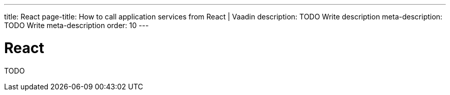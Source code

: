 ---
title: React
page-title: How to call application services from React | Vaadin
description: TODO Write description
meta-description: TODO Write meta-description
order: 10
---


= React

TODO
